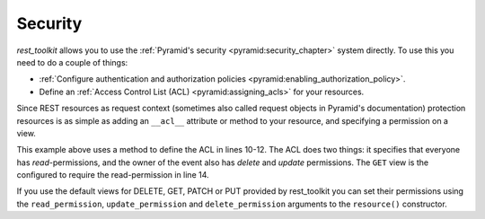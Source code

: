 Security
========

*rest_toolkit* allows you to use the :ref:`Pyramid's security
<pyramid:security_chapter>` system directly. To use this you need to do a
couple of things:

* :ref:`Configure authentication and authorization policies
  <pyramid:enabling_authorization_policy>`.
* Define an :ref:`Access Control List (ACL) <pyramid:assigning_acls>` for
  your resources.


Since REST resources as request context (sometimes also called request
objects in Pyramid's documentation) protection resources is as simple as
adding an ``__acl__`` attribute or method to your resource, and specifying a
permission on a view.


.. code-block:: python
   :linenos:
   :emphasize-lines: 10,11,12,14

   from pyramid.security import Allow
   from pyramid.security import Everyone
   from pyramid_rest import Resource


   @resource('/events/{id:\d+}')
   class EventResource(Resource):
       ...

       def __acl__(self):
           return [(Allow, Everyone, ['read']),
                   (Allow, self.event.owner.id, ['delete', 'update'])]

   @EventResource.GET(permission='read')
   def view(self):
       return {...}


This example above uses a method to define the ACL in lines 10-12. The ACL does
two things: it specifies that everyone has `read`-permissions, and the owner
of the event also has `delete` and `update` permissions. The ``GET`` view
is the configured to require the read-permission in line 14.

If you use the default views for DELETE, GET, PATCH or PUT provided by
rest_toolkit you can set their permissions using the ``read_permission``,
``update_permission`` and ``delete_permission`` arguments to the
``resource()`` constructor.

.. code-block:: python
   :linenos:

   from rest_toolkit import resource
   from rest_toolkit.abc import ViewableResource


   @resource('/events/{id:\d+}', read_permission='read')
   class EventResource(ViewableResource):
       def __acl__(self):
           return [(Allow, Everyone, ['read'])]
